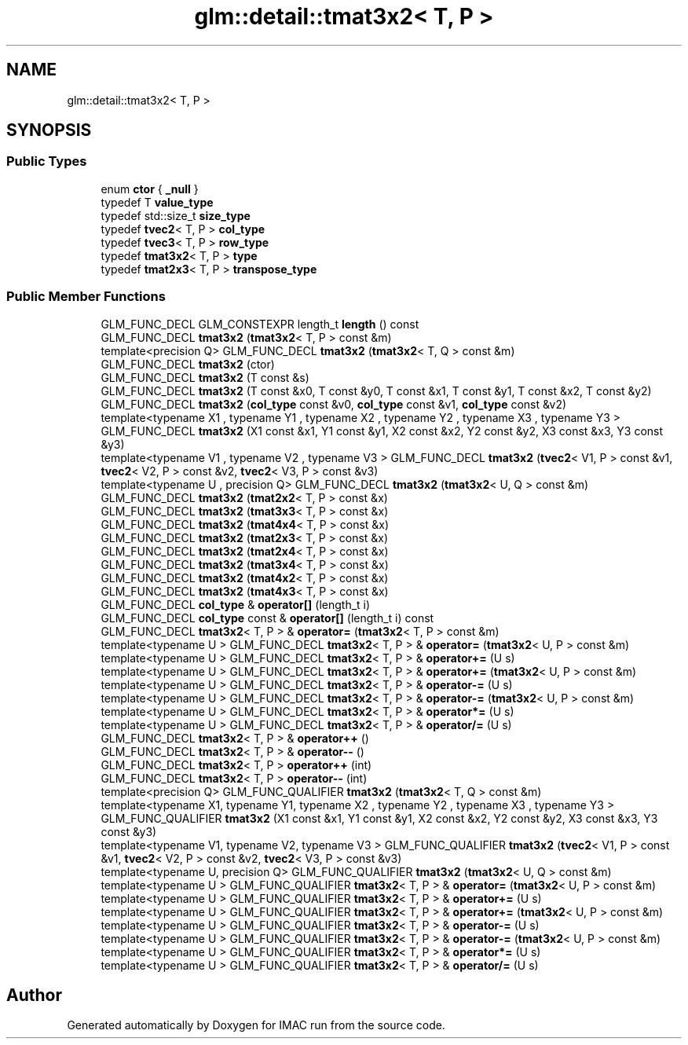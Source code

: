 .TH "glm::detail::tmat3x2< T, P >" 3 "Tue Dec 18 2018" "IMAC run" \" -*- nroff -*-
.ad l
.nh
.SH NAME
glm::detail::tmat3x2< T, P >
.SH SYNOPSIS
.br
.PP
.SS "Public Types"

.in +1c
.ti -1c
.RI "enum \fBctor\fP { \fB_null\fP }"
.br
.ti -1c
.RI "typedef T \fBvalue_type\fP"
.br
.ti -1c
.RI "typedef std::size_t \fBsize_type\fP"
.br
.ti -1c
.RI "typedef \fBtvec2\fP< T, P > \fBcol_type\fP"
.br
.ti -1c
.RI "typedef \fBtvec3\fP< T, P > \fBrow_type\fP"
.br
.ti -1c
.RI "typedef \fBtmat3x2\fP< T, P > \fBtype\fP"
.br
.ti -1c
.RI "typedef \fBtmat2x3\fP< T, P > \fBtranspose_type\fP"
.br
.in -1c
.SS "Public Member Functions"

.in +1c
.ti -1c
.RI "GLM_FUNC_DECL GLM_CONSTEXPR length_t \fBlength\fP () const"
.br
.ti -1c
.RI "GLM_FUNC_DECL \fBtmat3x2\fP (\fBtmat3x2\fP< T, P > const &m)"
.br
.ti -1c
.RI "template<precision Q> GLM_FUNC_DECL \fBtmat3x2\fP (\fBtmat3x2\fP< T, Q > const &m)"
.br
.ti -1c
.RI "GLM_FUNC_DECL \fBtmat3x2\fP (ctor)"
.br
.ti -1c
.RI "GLM_FUNC_DECL \fBtmat3x2\fP (T const &s)"
.br
.ti -1c
.RI "GLM_FUNC_DECL \fBtmat3x2\fP (T const &x0, T const &y0, T const &x1, T const &y1, T const &x2, T const &y2)"
.br
.ti -1c
.RI "GLM_FUNC_DECL \fBtmat3x2\fP (\fBcol_type\fP const &v0, \fBcol_type\fP const &v1, \fBcol_type\fP const &v2)"
.br
.ti -1c
.RI "template<typename X1 , typename Y1 , typename X2 , typename Y2 , typename X3 , typename Y3 > GLM_FUNC_DECL \fBtmat3x2\fP (X1 const &x1, Y1 const &y1, X2 const &x2, Y2 const &y2, X3 const &x3, Y3 const &y3)"
.br
.ti -1c
.RI "template<typename V1 , typename V2 , typename V3 > GLM_FUNC_DECL \fBtmat3x2\fP (\fBtvec2\fP< V1, P > const &v1, \fBtvec2\fP< V2, P > const &v2, \fBtvec2\fP< V3, P > const &v3)"
.br
.ti -1c
.RI "template<typename U , precision Q> GLM_FUNC_DECL \fBtmat3x2\fP (\fBtmat3x2\fP< U, Q > const &m)"
.br
.ti -1c
.RI "GLM_FUNC_DECL \fBtmat3x2\fP (\fBtmat2x2\fP< T, P > const &x)"
.br
.ti -1c
.RI "GLM_FUNC_DECL \fBtmat3x2\fP (\fBtmat3x3\fP< T, P > const &x)"
.br
.ti -1c
.RI "GLM_FUNC_DECL \fBtmat3x2\fP (\fBtmat4x4\fP< T, P > const &x)"
.br
.ti -1c
.RI "GLM_FUNC_DECL \fBtmat3x2\fP (\fBtmat2x3\fP< T, P > const &x)"
.br
.ti -1c
.RI "GLM_FUNC_DECL \fBtmat3x2\fP (\fBtmat2x4\fP< T, P > const &x)"
.br
.ti -1c
.RI "GLM_FUNC_DECL \fBtmat3x2\fP (\fBtmat3x4\fP< T, P > const &x)"
.br
.ti -1c
.RI "GLM_FUNC_DECL \fBtmat3x2\fP (\fBtmat4x2\fP< T, P > const &x)"
.br
.ti -1c
.RI "GLM_FUNC_DECL \fBtmat3x2\fP (\fBtmat4x3\fP< T, P > const &x)"
.br
.ti -1c
.RI "GLM_FUNC_DECL \fBcol_type\fP & \fBoperator[]\fP (length_t i)"
.br
.ti -1c
.RI "GLM_FUNC_DECL \fBcol_type\fP const  & \fBoperator[]\fP (length_t i) const"
.br
.ti -1c
.RI "GLM_FUNC_DECL \fBtmat3x2\fP< T, P > & \fBoperator=\fP (\fBtmat3x2\fP< T, P > const &m)"
.br
.ti -1c
.RI "template<typename U > GLM_FUNC_DECL \fBtmat3x2\fP< T, P > & \fBoperator=\fP (\fBtmat3x2\fP< U, P > const &m)"
.br
.ti -1c
.RI "template<typename U > GLM_FUNC_DECL \fBtmat3x2\fP< T, P > & \fBoperator+=\fP (U s)"
.br
.ti -1c
.RI "template<typename U > GLM_FUNC_DECL \fBtmat3x2\fP< T, P > & \fBoperator+=\fP (\fBtmat3x2\fP< U, P > const &m)"
.br
.ti -1c
.RI "template<typename U > GLM_FUNC_DECL \fBtmat3x2\fP< T, P > & \fBoperator\-=\fP (U s)"
.br
.ti -1c
.RI "template<typename U > GLM_FUNC_DECL \fBtmat3x2\fP< T, P > & \fBoperator\-=\fP (\fBtmat3x2\fP< U, P > const &m)"
.br
.ti -1c
.RI "template<typename U > GLM_FUNC_DECL \fBtmat3x2\fP< T, P > & \fBoperator*=\fP (U s)"
.br
.ti -1c
.RI "template<typename U > GLM_FUNC_DECL \fBtmat3x2\fP< T, P > & \fBoperator/=\fP (U s)"
.br
.ti -1c
.RI "GLM_FUNC_DECL \fBtmat3x2\fP< T, P > & \fBoperator++\fP ()"
.br
.ti -1c
.RI "GLM_FUNC_DECL \fBtmat3x2\fP< T, P > & \fBoperator\-\-\fP ()"
.br
.ti -1c
.RI "GLM_FUNC_DECL \fBtmat3x2\fP< T, P > \fBoperator++\fP (int)"
.br
.ti -1c
.RI "GLM_FUNC_DECL \fBtmat3x2\fP< T, P > \fBoperator\-\-\fP (int)"
.br
.ti -1c
.RI "template<precision Q> GLM_FUNC_QUALIFIER \fBtmat3x2\fP (\fBtmat3x2\fP< T, Q > const &m)"
.br
.ti -1c
.RI "template<typename X1, typename Y1, typename X2 , typename Y2 , typename X3 , typename Y3 > GLM_FUNC_QUALIFIER \fBtmat3x2\fP (X1 const &x1, Y1 const &y1, X2 const &x2, Y2 const &y2, X3 const &x3, Y3 const &y3)"
.br
.ti -1c
.RI "template<typename V1, typename V2, typename V3 > GLM_FUNC_QUALIFIER \fBtmat3x2\fP (\fBtvec2\fP< V1, P > const &v1, \fBtvec2\fP< V2, P > const &v2, \fBtvec2\fP< V3, P > const &v3)"
.br
.ti -1c
.RI "template<typename U, precision Q> GLM_FUNC_QUALIFIER \fBtmat3x2\fP (\fBtmat3x2\fP< U, Q > const &m)"
.br
.ti -1c
.RI "template<typename U > GLM_FUNC_QUALIFIER \fBtmat3x2\fP< T, P > & \fBoperator=\fP (\fBtmat3x2\fP< U, P > const &m)"
.br
.ti -1c
.RI "template<typename U > GLM_FUNC_QUALIFIER \fBtmat3x2\fP< T, P > & \fBoperator+=\fP (U s)"
.br
.ti -1c
.RI "template<typename U > GLM_FUNC_QUALIFIER \fBtmat3x2\fP< T, P > & \fBoperator+=\fP (\fBtmat3x2\fP< U, P > const &m)"
.br
.ti -1c
.RI "template<typename U > GLM_FUNC_QUALIFIER \fBtmat3x2\fP< T, P > & \fBoperator\-=\fP (U s)"
.br
.ti -1c
.RI "template<typename U > GLM_FUNC_QUALIFIER \fBtmat3x2\fP< T, P > & \fBoperator\-=\fP (\fBtmat3x2\fP< U, P > const &m)"
.br
.ti -1c
.RI "template<typename U > GLM_FUNC_QUALIFIER \fBtmat3x2\fP< T, P > & \fBoperator*=\fP (U s)"
.br
.ti -1c
.RI "template<typename U > GLM_FUNC_QUALIFIER \fBtmat3x2\fP< T, P > & \fBoperator/=\fP (U s)"
.br
.in -1c

.SH "Author"
.PP 
Generated automatically by Doxygen for IMAC run from the source code\&.
